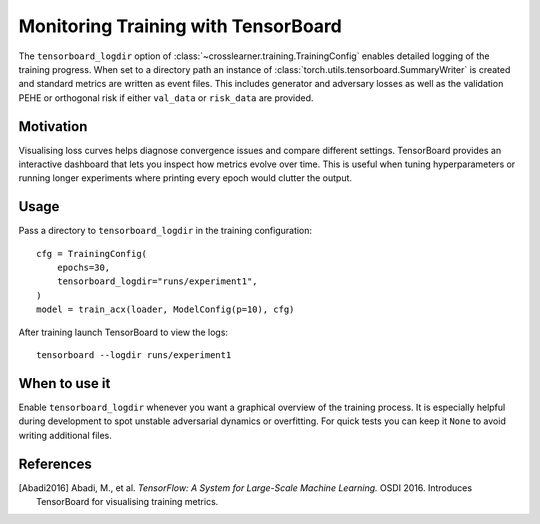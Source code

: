 Monitoring Training with TensorBoard
===================================

The ``tensorboard_logdir`` option of :class:`~crosslearner.training.TrainingConfig`
enables detailed logging of the training progress. When set to a directory path
an instance of :class:`torch.utils.tensorboard.SummaryWriter` is created and
standard metrics are written as event files. This includes generator and
adversary losses as well as the validation PEHE or orthogonal risk if either
``val_data`` or ``risk_data`` are provided.

Motivation
----------

Visualising loss curves helps diagnose convergence issues and compare different
settings. TensorBoard provides an interactive dashboard that lets you inspect
how metrics evolve over time. This is useful when tuning hyperparameters or
running longer experiments where printing every epoch would clutter the output.

Usage
-----

Pass a directory to ``tensorboard_logdir`` in the training configuration::

   cfg = TrainingConfig(
       epochs=30,
       tensorboard_logdir="runs/experiment1",
   )
   model = train_acx(loader, ModelConfig(p=10), cfg)

After training launch TensorBoard to view the logs::

   tensorboard --logdir runs/experiment1

When to use it
--------------

Enable ``tensorboard_logdir`` whenever you want a graphical overview of the
training process. It is especially helpful during development to spot unstable
adversarial dynamics or overfitting. For quick tests you can keep it ``None`` to
avoid writing additional files.

References
----------

.. [Abadi2016] Abadi, M., et al. *TensorFlow: A System for Large-Scale Machine
   Learning.* OSDI 2016. Introduces TensorBoard for visualising training
   metrics.
